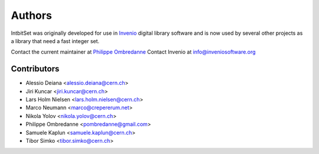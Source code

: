 Authors
-------

IntbitSet was originally developed for use in `Invenio <http://inveniosoftware.org>`_ 
digital library software and is now used by several other projects as a library
that need a fast integer set.

Contact the current maintainer at `Philippe Ombredanne <pombredanne@gmail.com>`_
Contact Invenio at `info@inveniosoftware.org <mailto:info@inveniosoftware.org>`_

Contributors
^^^^^^^^^^^^
* Alessio Deiana <alessio.deiana@cern.ch>
* Jiri Kuncar <jiri.kuncar@cern.ch>
* Lars Holm Nielsen <lars.holm.nielsen@cern.ch>
* Marco Neumann <marco@crepererum.net>
* Nikola Yolov <nikola.yolov@cern.ch>
* Philippe Ombredanne <pombredanne@gmail.com>
* Samuele Kaplun <samuele.kaplun@cern.ch>
* Tibor Simko <tibor.simko@cern.ch>
